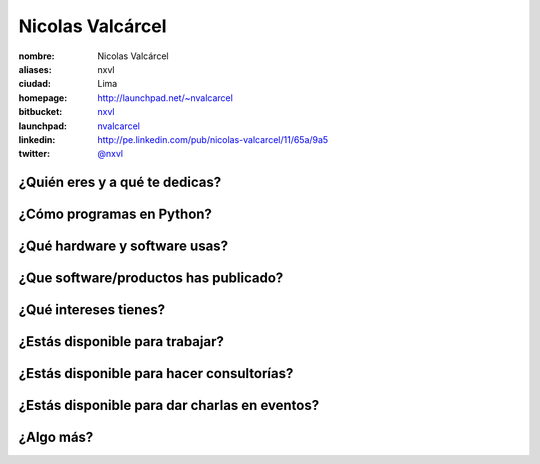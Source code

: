 Nicolas Valcárcel
=================

:nombre: Nicolas Valcárcel
:aliases: nxvl
:ciudad: Lima
:homepage: http://launchpad.net/~nvalcarcel
:bitbucket: `nxvl <https://bitbucket.org/nxvl>`_
:launchpad: `nvalcarcel <http://launchpad.net/~nvalcarcel>`_
:linkedin: http://pe.linkedin.com/pub/nicolas-valcarcel/11/65a/9a5
:twitter: `@nxvl <http://twitter.com/nxvl>`_

¿Quién eres y a qué te dedicas?
-------------------------------

¿Cómo programas en Python?
--------------------------

¿Qué hardware y software usas?
------------------------------

¿Que software/productos has publicado?
--------------------------------------

¿Qué intereses tienes?
----------------------

¿Estás disponible para trabajar?
--------------------------------

¿Estás disponible para hacer consultorías?
------------------------------------------

¿Estás disponible para dar charlas en eventos?
----------------------------------------------

¿Algo más?
----------
